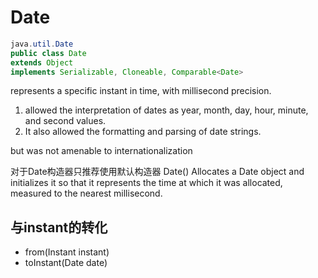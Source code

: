 * Date
#+BEGIN_SRC java
java.util.Date
public class Date
extends Object
implements Serializable, Cloneable, Comparable<Date>
#+END_SRC
 represents a specific instant in time, with millisecond precision.
1. allowed the interpretation of dates as year, month, day, hour, minute, and second values.
2. It also allowed the formatting and parsing of date strings. 
but
was  not amenable to internationalization

对于Date构造器只推荐使用默认构造器
Date()
Allocates a Date object and initializes it so that it represents the time at which it was allocated, measured to the nearest millisecond.

** 与instant的转化
- from(Instant instant)
- toInstant(Date date)

